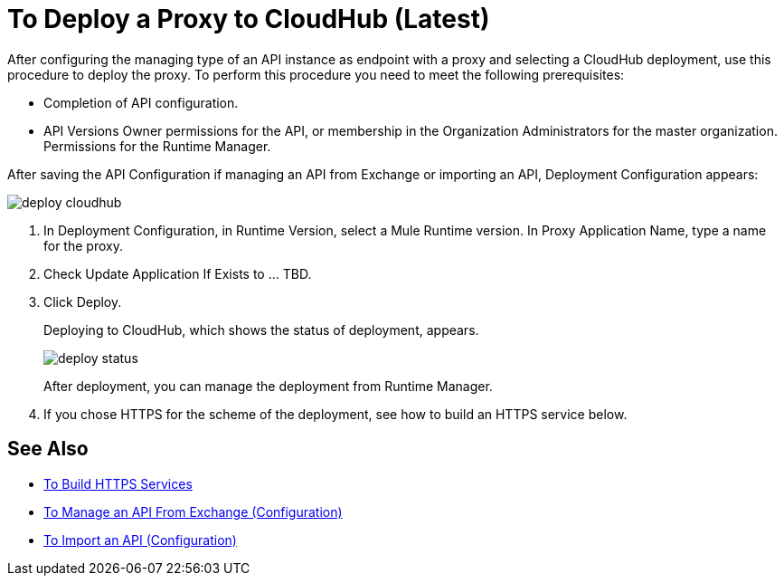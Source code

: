 = To Deploy a Proxy to CloudHub (Latest)

After configuring the managing type of an API instance as endpoint with a proxy and selecting a CloudHub deployment, use this procedure to deploy the proxy. To perform this procedure you need to meet the following prerequisites:

* Completion of API configuration.
* API Versions Owner permissions for the API, or membership in the Organization Administrators for the master organization. Permissions for the Runtime Manager.

After saving the API Configuration if managing an API from Exchange or importing an API, Deployment Configuration appears:

image::deploy-cloudhub.png[]

. In Deployment Configuration, in Runtime Version, select a Mule Runtime version. In Proxy Application Name, type a name for the proxy.
. Check Update Application If Exists to ... TBD.
. Click Deploy.
+
Deploying to CloudHub, which shows the status of deployment, appears.
+
image::deploy-status.png[]
+
After deployment, you can manage the deployment from Runtime Manager.
. If you chose HTTPS for the scheme of the deployment, see how to build an HTTPS service below.

// get answer to question about if appl exists -- asked in crowd2-apimgr-docs 11/8 

== See Also

* link:https://docs.mulesoft.com/runtime-manager/building-an-https-service#services-under-api-manager-proxies[To Build HTTPS Services]
* link:/api-manager/manage-client-apps-latest-task[To Manage an API From Exchange (Configuration)]
* link:/api-manager/manage-client-apps-latest-task[To Import an API (Configuration)]



